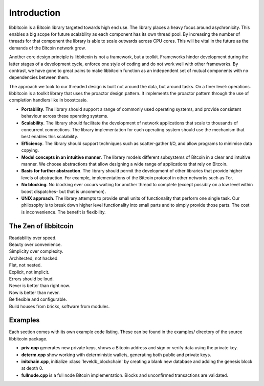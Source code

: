 .. _tut-intro:

***************
Introduction
***************

libbitcoin is a Bitcoin library targeted towards high end use. The library
places a heavy focus around asychronicity. This enables a big scope for future
scalability as each component has its own thread pool. By increasing the number
of threads for that component the library is able to scale outwards across CPU
cores. This will be vital in the future as the demands of the Bitcoin network
grow.

Another core design principle is libbitcoin is not a framework, but a toolkit.
Frameworks hinder development during the latter stages of a development cycle,
enforce one style of coding and do not work well with other frameworks. By
contrast, we have gone to great pains to make libbitcoin function as an
independent set of mutual components with no dependencies between them.

The approach we took to our threaded design is built not around the data, but
around tasks. On a finer level: operations. libbitcoin is a toolkit library that
uses the proactor design pattern. It implements the proactor pattern through the
use of completion handlers like in boost::asio.

* **Portability**. The library should support a range of commonly used operating systems, and provide consistent behaviour across these operating systems.
* **Scalability**. The library should facilitate the development of network applications that scale to thousands of concurrent connections. The library implementation for each operating system should use the mechanism that best enables this scalability.
* **Efficiency**. The library should support techniques such as scatter-gather I/O, and allow programs to minimise data copying.
* **Model concepts in an intuitive manner**. The library models different subsystems of Bitcoin in a clear and intuitive manner. We choose abstractions that allow designing a wide range of applications that rely on Bitcoin.
* **Basis for further abstraction**. The library should permit the development of other libraries that provide higher levels of abstraction. For example, implementations of the Bitcoin protocol in other networks such as Tor.
* **No blocking**. No blocking ever occurs waiting for another thread to complete (except possibly on a low level within boost dispatches- but that is uncommon).
* **UNIX approach**. The library attempts to provide small units of functionality that perform one single task. Our philosophy is to break down higher level functionality into small parts and to simply provide those parts. The cost is inconvenience. The benefit is flexibility.

The Zen of libbitcoin
=====================

| Readability over speed.
| Beauty over convenience.
| Simplicity over complexity.
| Architected, not hacked.
| Flat, not nested.
| Explicit, not implicit.
| Errors should be loud.
| Never is better than right now.
| Now is better than never.
| Be flexible and configurable.
| Build houses from bricks, software from modules. 

Examples
========

Each section comes with its own example code listing. These can be found in
the examples/ directory of the source libbitcoin package.

* **priv.cpp** generates new private keys, shows a Bitcoin address and sign or
  verify data using the private key.
* **determ.cpp** show working with deterministic wallets, generating both
  public and private keys.
* **initchain.cpp**, initialize :class:`leveldb_blockchain` by creating a
  blank new database and adding the genesis block at depth 0.
* **fullnode.cpp** is a full node Bitcoin implementation. Blocks and
  unconfirmed transactions are validated.

